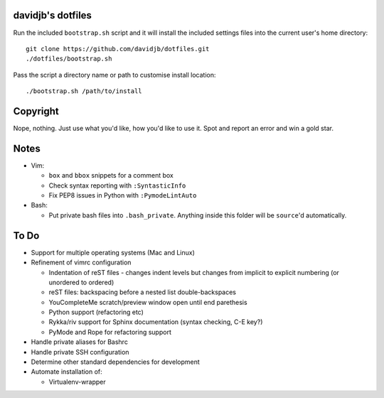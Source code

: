 davidjb's dotfiles
==================

Run the included ``bootstrap.sh`` script and it will install the included settings files
into the current user's home directory::  

     git clone https://github.com/davidjb/dotfiles.git
     ./dotfiles/bootstrap.sh

Pass the script a directory name or path to customise install location::

    ./bootstrap.sh /path/to/install


Copyright
=========

Nope, nothing.  Just use what you'd like, how you'd like to use it.
Spot and report an error and win a gold star.


Notes
=====

* Vim:
  
  * ``box`` and ``bbox`` snippets for a comment box
  * Check syntax reporting with ``:SyntasticInfo``
  * Fix PEP8 issues in Python with ``:PymodeLintAuto``

* Bash:
  
  * Put private bash files into ``.bash_private``. Anything inside this folder
    will be ``source``'d automatically.

To Do
=====

* Support for multiple operating systems (Mac and Linux)
* Refinement of vimrc configuration
  
  * Indentation of reST files - changes indent levels but changes
    from implicit to explicit numbering (or unordered to ordered)
  * reST files: backspacing before a nested list double-backspaces
  * YouCompleteMe scratch/preview window open until end parethesis
  * Python support (refactoring etc)
  * Rykka/riv support for Sphinx documentation (syntax checking, C-E key?)
  * PyMode and Rope for refactoring support

* Handle private aliases for Bashrc
* Handle private SSH configuration
* Determine other standard dependencies for development
* Automate installation of:

  * Virtualenv-wrapper

